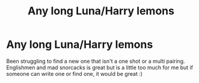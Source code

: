 #+TITLE: Any long Luna/Harry lemons

* Any long Luna/Harry lemons
:PROPERTIES:
:Author: DrWaffleboi
:Score: 11
:DateUnix: 1579817169.0
:DateShort: 2020-Jan-24
:FlairText: Request
:END:
Been struggling to find a new one that isn't a one shot or a multi pairing. Englishmen and mad snorcacks is great but is a little too much for me but if someone can write one or find one, it would be great :)

